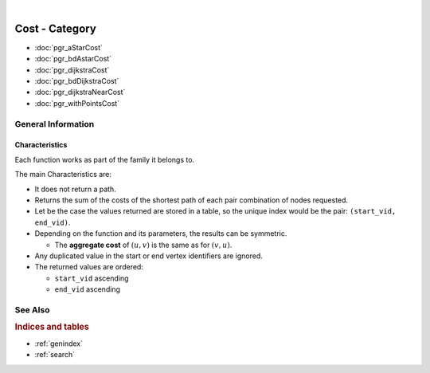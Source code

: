 ..
   ****************************************************************************
    pgRouting Manual
    Copyright(c) pgRouting Contributors

    This documentation is licensed under a Creative Commons Attribution-Share
    Alike 3.0 License: https://creativecommons.org/licenses/by-sa/3.0/
   ****************************************************************************



.. index:: Cost Category

|

Cost - Category
===============================================================================

.. official-start

* :doc:`pgr_aStarCost`
* :doc:`pgr_bdAstarCost`
* :doc:`pgr_dijkstraCost`
* :doc:`pgr_bdDijkstraCost`
* :doc:`pgr_dijkstraNearCost`
* :doc:`pgr_withPointsCost`

.. official-end


General Information
-------------------------------------------------------------------------------


Characteristics
...............................................................................

Each function works as part of the family it belongs to.

The main Characteristics are:

.. cost_traits_start

* It does not return a path.
* Returns the sum of the costs of the shortest path of each pair combination of
  nodes requested.
* Let be the case the values returned are stored in a table, so the unique index
  would be the pair: ``(start_vid, end_vid)``.

* Depending on the function and its parameters, the results can be symmetric.

  * The **aggregate cost** of :math:`(u, v)` is the same as for :math:`(v, u)`.

* Any duplicated value in the start or end vertex identifiers are ignored.

* The returned values are ordered:

  * ``start_vid`` ascending
  * ``end_vid`` ascending

.. cost_traits_end


See Also
-------------------------------------------------------------------------------

.. rubric:: Indices and tables

* :ref:`genindex`
* :ref:`search`
